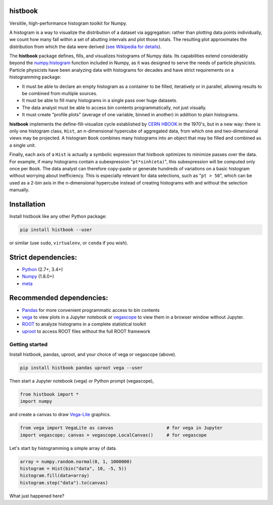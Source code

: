 histbook
========

.. inclusion-marker-1-do-not-remove

Versitile, high-performance histogram toolkit for Numpy.

.. inclusion-marker-1-5-do-not-remove

A histogram is a way to visualize the distribution of a dataset via aggregation: rather than plotting data points individually, we count how many fall within a set of abutting intervals and plot those totals. The resulting plot approximates the distribution from which the data were derived (`see Wikipedia for details <https://en.wikipedia.org/wiki/Histogram>`__).

The **histbook** package defines, fills, and visualizes histograms of Numpy data. Its capabilities extend considerably beyond the `numpy.histogram <https://docs.scipy.org/doc/numpy/reference/generated/numpy.histogram.html>`_ function included in Numpy, as it was designed to serve the needs of particle physicists. Particle physicists have been analyzing data with histograms for decades and have strict requirements on a histogramming package:

- It must be able to declare an empty histogram as a container to be filled, iteratively or in parallel, allowing results to be combined from multiple sources.
- It must be able to fill many histograms in a single pass over huge datasets.
- The data analyst must be able to access bin contents programmatically, not just visually.
- It must create "profile plots" (average of one variable, binned in another) in addition to plain histograms.

**histbook** implements the define-fill-visualize cycle established by `CERN HBOOK <http://cds.cern.ch/record/307945/files/>`_ in the 1970's, but in a new way: there is only one histogram class, ``Hist``, an n-dimensional hypercube of aggregated data, from which one and two-dimensional views may be projected. A histogram ``Book`` combines many histograms into an object that may be filled and combined as a single unit.

Finally, each axis of a ``Hist`` is actually a symbolic expression that histbook optimizes to minimize passes over the data. For example, if many histograms contain a subexpression "``pt*sinh(eta)``", this subexpression will be computed only once per ``Book``. The data analyst can therefore copy-paste or generate hundreds of variations on a basic histogram without worrying about inefficiency. This is especially relevant for data selections, such as "``pt > 50``", which can be used as a 2-bin axis in the n-dimensional hypercube instead of creating histograms with and without the selection manually.

.. inclusion-marker-2-do-not-remove

Installation
============

Install histbook like any other Python package:

.. code-block:: bash

    pip install histbook --user

or similar (use ``sudo``, ``virtualenv``, or ``conda`` if you wish).

Strict dependencies:
====================

- `Python <http://docs.python-guide.org/en/latest/starting/installation/>`_ (2.7+, 3.4+)
- `Numpy <https://scipy.org/install.html>`_ (1.8.0+)
- `meta <https://pypi.org/project/meta/>`_

Recommended dependencies:
=========================

- `Pandas <https://pandas.pydata.org/>`_ for more convenient programmatic access to bin contents
- `vega <https://pypi.org/project/vega/>`_ to view plots in a Jupyter notebook or `vegascope <https://pypi.org/project/vegascope/>`_ to view them in a browser window without Jupyter.
- `ROOT <https://root.cern/>`__ to analyze histograms in a complete statistical toolkit
- `uproot <https://pypi.org/project/uproot/>`_ to access ROOT files without the full ROOT framework

.. inclusion-marker-3-do-not-remove

Getting started
---------------

Install histbook, pandas, uproot, and your choice of vega or vegascope (above).

.. code-block:: bash

    pip install histbook pandas uproot vega --user

Then start a Jupyter notebook (vega) or Python prompt (vegascope),

.. code-block:: python

    from histbook import *
    import numpy

and create a canvas to draw `Vega-Lite <https://vega.github.io/vega-lite/>`_ graphics.

.. code-block:: python

    from vega import VegaLite as canvas                    # for vega in Jupyter
    import vegascope; canvas = vegascope.LocalCanvas()     # for vegascope

Let's start by histogramming a simple array of data.

.. code-block:: python

    array = numpy.random.normal(0, 1, 1000000)
    histogram = Hist(bin("data", 10, -5, 5))
    histogram.fill(data=array)
    histogram.step("data").to(canvas)

.. image:: docs/source/intro-1.png

What just happened here? 





.. inclusion-marker-4-do-not-remove

.. inclusion-marker-5-do-not-remove
